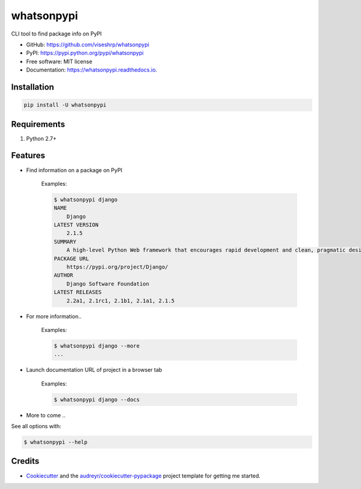 ===========
whatsonpypi
===========


.. image:: https://img.shields.io/pypi/v/whatsonpypi.svg
        :target: https://pypi.python.org/pypi/whatsonpypi

.. image:: https://img.shields.io/travis/viseshrp/whatsonpypi.svg
        :target: https://travis-ci.org/viseshrp/whatsonpypi

.. image:: https://readthedocs.org/projects/whatsonpypi/badge/?version=latest
        :target: https://whatsonpypi.readthedocs.io/en/latest/?badge=latest
        :alt: Documentation Status

.. image:: https://pepy.tech/badge/whatsonpypi
        :target: https://pepy.tech/project/whatsonpypi
        :alt: Downloads


CLI tool to find package info on PyPI


* GitHub: https://github.com/viseshrp/whatsonpypi
* PyPI: https://pypi.python.org/pypi/whatsonpypi
* Free software: MIT license
* Documentation: https://whatsonpypi.readthedocs.io.


Installation
------------
.. code-block:: bash

    pip install -U whatsonpypi


Requirements
------------

#. Python 2.7+


Features
--------

* Find information on a package on PyPI

    Examples:

    .. code-block:: bash

        $ whatsonpypi django
        NAME
            Django
        LATEST VERSION
            2.1.5
        SUMMARY
            A high-level Python Web framework that encourages rapid development and clean, pragmatic design.
        PACKAGE URL
            https://pypi.org/project/Django/
        AUTHOR
            Django Software Foundation
        LATEST RELEASES
            2.2a1, 2.1rc1, 2.1b1, 2.1a1, 2.1.5


* For more information..

    Examples:

    .. code-block:: bash

        $ whatsonpypi django --more
        ...


* Launch documentation URL of project in a browser tab

    Examples:

    .. code-block:: bash

        $ whatsonpypi django --docs


* More to come ..

See all options with:

.. code-block:: bash

    $ whatsonpypi --help

Credits
-------

* Cookiecutter_ and the `audreyr/cookiecutter-pypackage`_ project template for getting me started.


.. _Cookiecutter: https://github.com/audreyr/cookiecutter
.. _`audreyr/cookiecutter-pypackage`: https://github.com/audreyr/cookiecutter-pypackage

